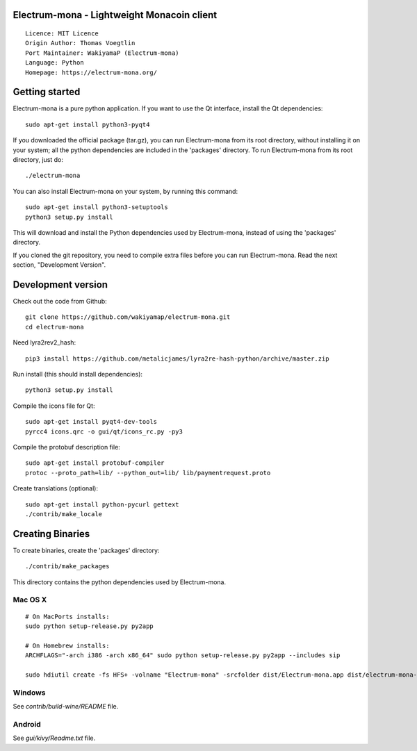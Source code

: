 Electrum-mona - Lightweight Monacoin client
=====================================

::

  Licence: MIT Licence
  Origin Author: Thomas Voegtlin
  Port Maintainer: WakiyamaP (Electrum-mona)
  Language: Python
  Homepage: https://electrum-mona.org/


.. image:: https://travis-ci.org/spesmilo/electrum.svg?branch=master
    :target: https://github.com/wakiyamap/electrum-mona/
    :alt: Build Status





Getting started
===============

Electrum-mona is a pure python application. If you want to use the
Qt interface, install the Qt dependencies::

    sudo apt-get install python3-pyqt4

If you downloaded the official package (tar.gz), you can run
Electrum-mona from its root directory, without installing it on your
system; all the python dependencies are included in the 'packages'
directory. To run Electrum-mona from its root directory, just do::

    ./electrum-mona

You can also install Electrum-mona on your system, by running this command::

    sudo apt-get install python3-setuptools
    python3 setup.py install

This will download and install the Python dependencies used by
Electrum-mona, instead of using the 'packages' directory.

If you cloned the git repository, you need to compile extra files
before you can run Electrum-mona. Read the next section, "Development
Version".



Development version
===================

Check out the code from Github::

    git clone https://github.com/wakiyamap/electrum-mona.git
    cd electrum-mona

Need lyra2rev2_hash::

    pip3 install https://github.com/metalicjames/lyra2re-hash-python/archive/master.zip

Run install (this should install dependencies)::

    python3 setup.py install

Compile the icons file for Qt::

    sudo apt-get install pyqt4-dev-tools
    pyrcc4 icons.qrc -o gui/qt/icons_rc.py -py3

Compile the protobuf description file::

    sudo apt-get install protobuf-compiler
    protoc --proto_path=lib/ --python_out=lib/ lib/paymentrequest.proto

Create translations (optional)::

    sudo apt-get install python-pycurl gettext
    ./contrib/make_locale




Creating Binaries
=================


To create binaries, create the 'packages' directory::

    ./contrib/make_packages

This directory contains the python dependencies used by Electrum-mona.

Mac OS X
--------

::

    # On MacPorts installs: 
    sudo python setup-release.py py2app
    
    # On Homebrew installs: 
    ARCHFLAGS="-arch i386 -arch x86_64" sudo python setup-release.py py2app --includes sip
    
    sudo hdiutil create -fs HFS+ -volname "Electrum-mona" -srcfolder dist/Electrum-mona.app dist/electrum-mona-VERSION-macosx.dmg

Windows
-------

See `contrib/build-wine/README` file.


Android
-------

See `gui/kivy/Readme.txt` file.
